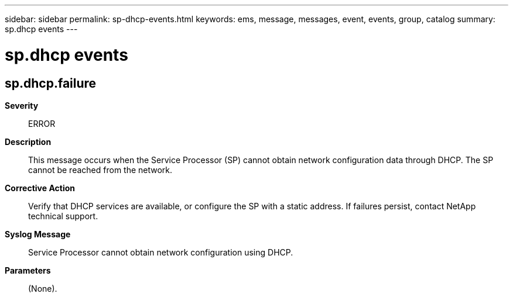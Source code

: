 ---
sidebar: sidebar
permalink: sp-dhcp-events.html
keywords: ems, message, messages, event, events, group, catalog
summary: sp.dhcp events
---

= sp.dhcp events
:toclevels: 1
:hardbreaks:
:nofooter:
:icons: font
:linkattrs:
:imagesdir: ./media/

== sp.dhcp.failure
*Severity*::
ERROR
*Description*::
This message occurs when the Service Processor (SP) cannot obtain network configuration data through DHCP. The SP cannot be reached from the network.
*Corrective Action*::
Verify that DHCP services are available, or configure the SP with a static address. If failures persist, contact NetApp technical support.
*Syslog Message*::
Service Processor cannot obtain network configuration using DHCP.
*Parameters*::
(None).

